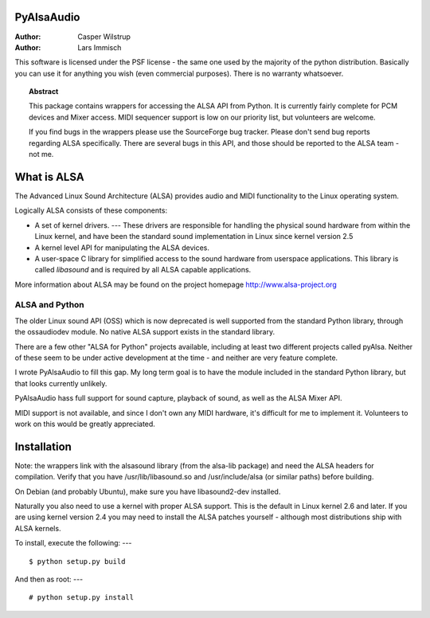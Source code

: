 ***************
  PyAlsaAudio  
***************

:Author: Casper Wilstrup
:Author: Lars Immisch

.. |release| replace:: 0.4

.. % At minimum, give your name and an email address.  You can include a
.. % snail-mail address if you like.

.. % This makes the Abstract go on a separate page in the HTML version;
.. % if a copyright notice is used, it should go immediately after this.
.. % 


.. _front:

This software is licensed under the PSF license - the same one used by the
majority of the python distribution. Basically you can use it for anything you
wish (even commercial purposes). There is no warranty whatsoever.

.. % Copyright statement should go here, if needed.

.. % The abstract should be a paragraph or two long, and describe the
.. % scope of the document.


.. topic:: Abstract

   This package contains wrappers for accessing the ALSA API from Python. It is
   currently fairly complete for PCM devices and Mixer access. MIDI sequencer
   support is low on our priority list, but volunteers are welcome.

   If you find bugs in the wrappers please use the SourceForge bug tracker. 
   Please don't send bug reports regarding ALSA specifically. There are several
   bugs in this API, and those should be reported to the ALSA team - not me.


************
What is ALSA
************

The Advanced Linux Sound Architecture (ALSA) provides audio and MIDI
functionality to the Linux operating system.

Logically ALSA consists of these components:

* A set of kernel drivers. ---  These drivers are responsible for handling the
  physical sound  hardware from within the Linux kernel, and have been the
  standard sound implementation in Linux since kernel version 2.5

* A kernel level API for manipulating the ALSA devices.

* A user-space C library for simplified access to the sound hardware from
  userspace applications. This library is called *libasound* and is required by
  all ALSA capable applications.

More information about ALSA may be found on the project homepage
`<http://www.alsa-project.org>`_


ALSA and Python
===============

The older Linux sound API (OSS) which is now deprecated is well supported from
the standard Python library, through the ossaudiodev module. No native ALSA
support exists in the standard library.

There are a few other "ALSA for Python" projects available, including at least
two different projects called pyAlsa. Neither of these seem to be under active
development at the time - and neither are very feature complete.

I wrote PyAlsaAudio to fill this gap. My long term goal is to have the module
included in the standard Python library, but that looks currently unlikely.

PyAlsaAudio hass full support for sound capture, playback of sound, as well as
the ALSA Mixer API.

MIDI support is not available, and since I don't own any MIDI hardware, it's
difficult for me to implement it. Volunteers to work on this would be greatly
appreciated.


************
Installation
************

Note: the wrappers link with the alsasound library (from the alsa-lib package)
and need the ALSA headers for compilation.  Verify that you have
/usr/lib/libasound.so and /usr/include/alsa (or similar paths) before building.

On Debian (and probably Ubuntu), make sure you have libasound2-dev installed.

Naturally you also need to use a kernel with proper ALSA support. This is the
default in Linux kernel 2.6 and later. If you are using kernel version 2.4 you
may need to install the ALSA patches yourself - although most distributions 
ship with ALSA kernels.

To install, execute the following:  ---   ::

   $ python setup.py build

And then as root:  ---   ::

   # python setup.py install
